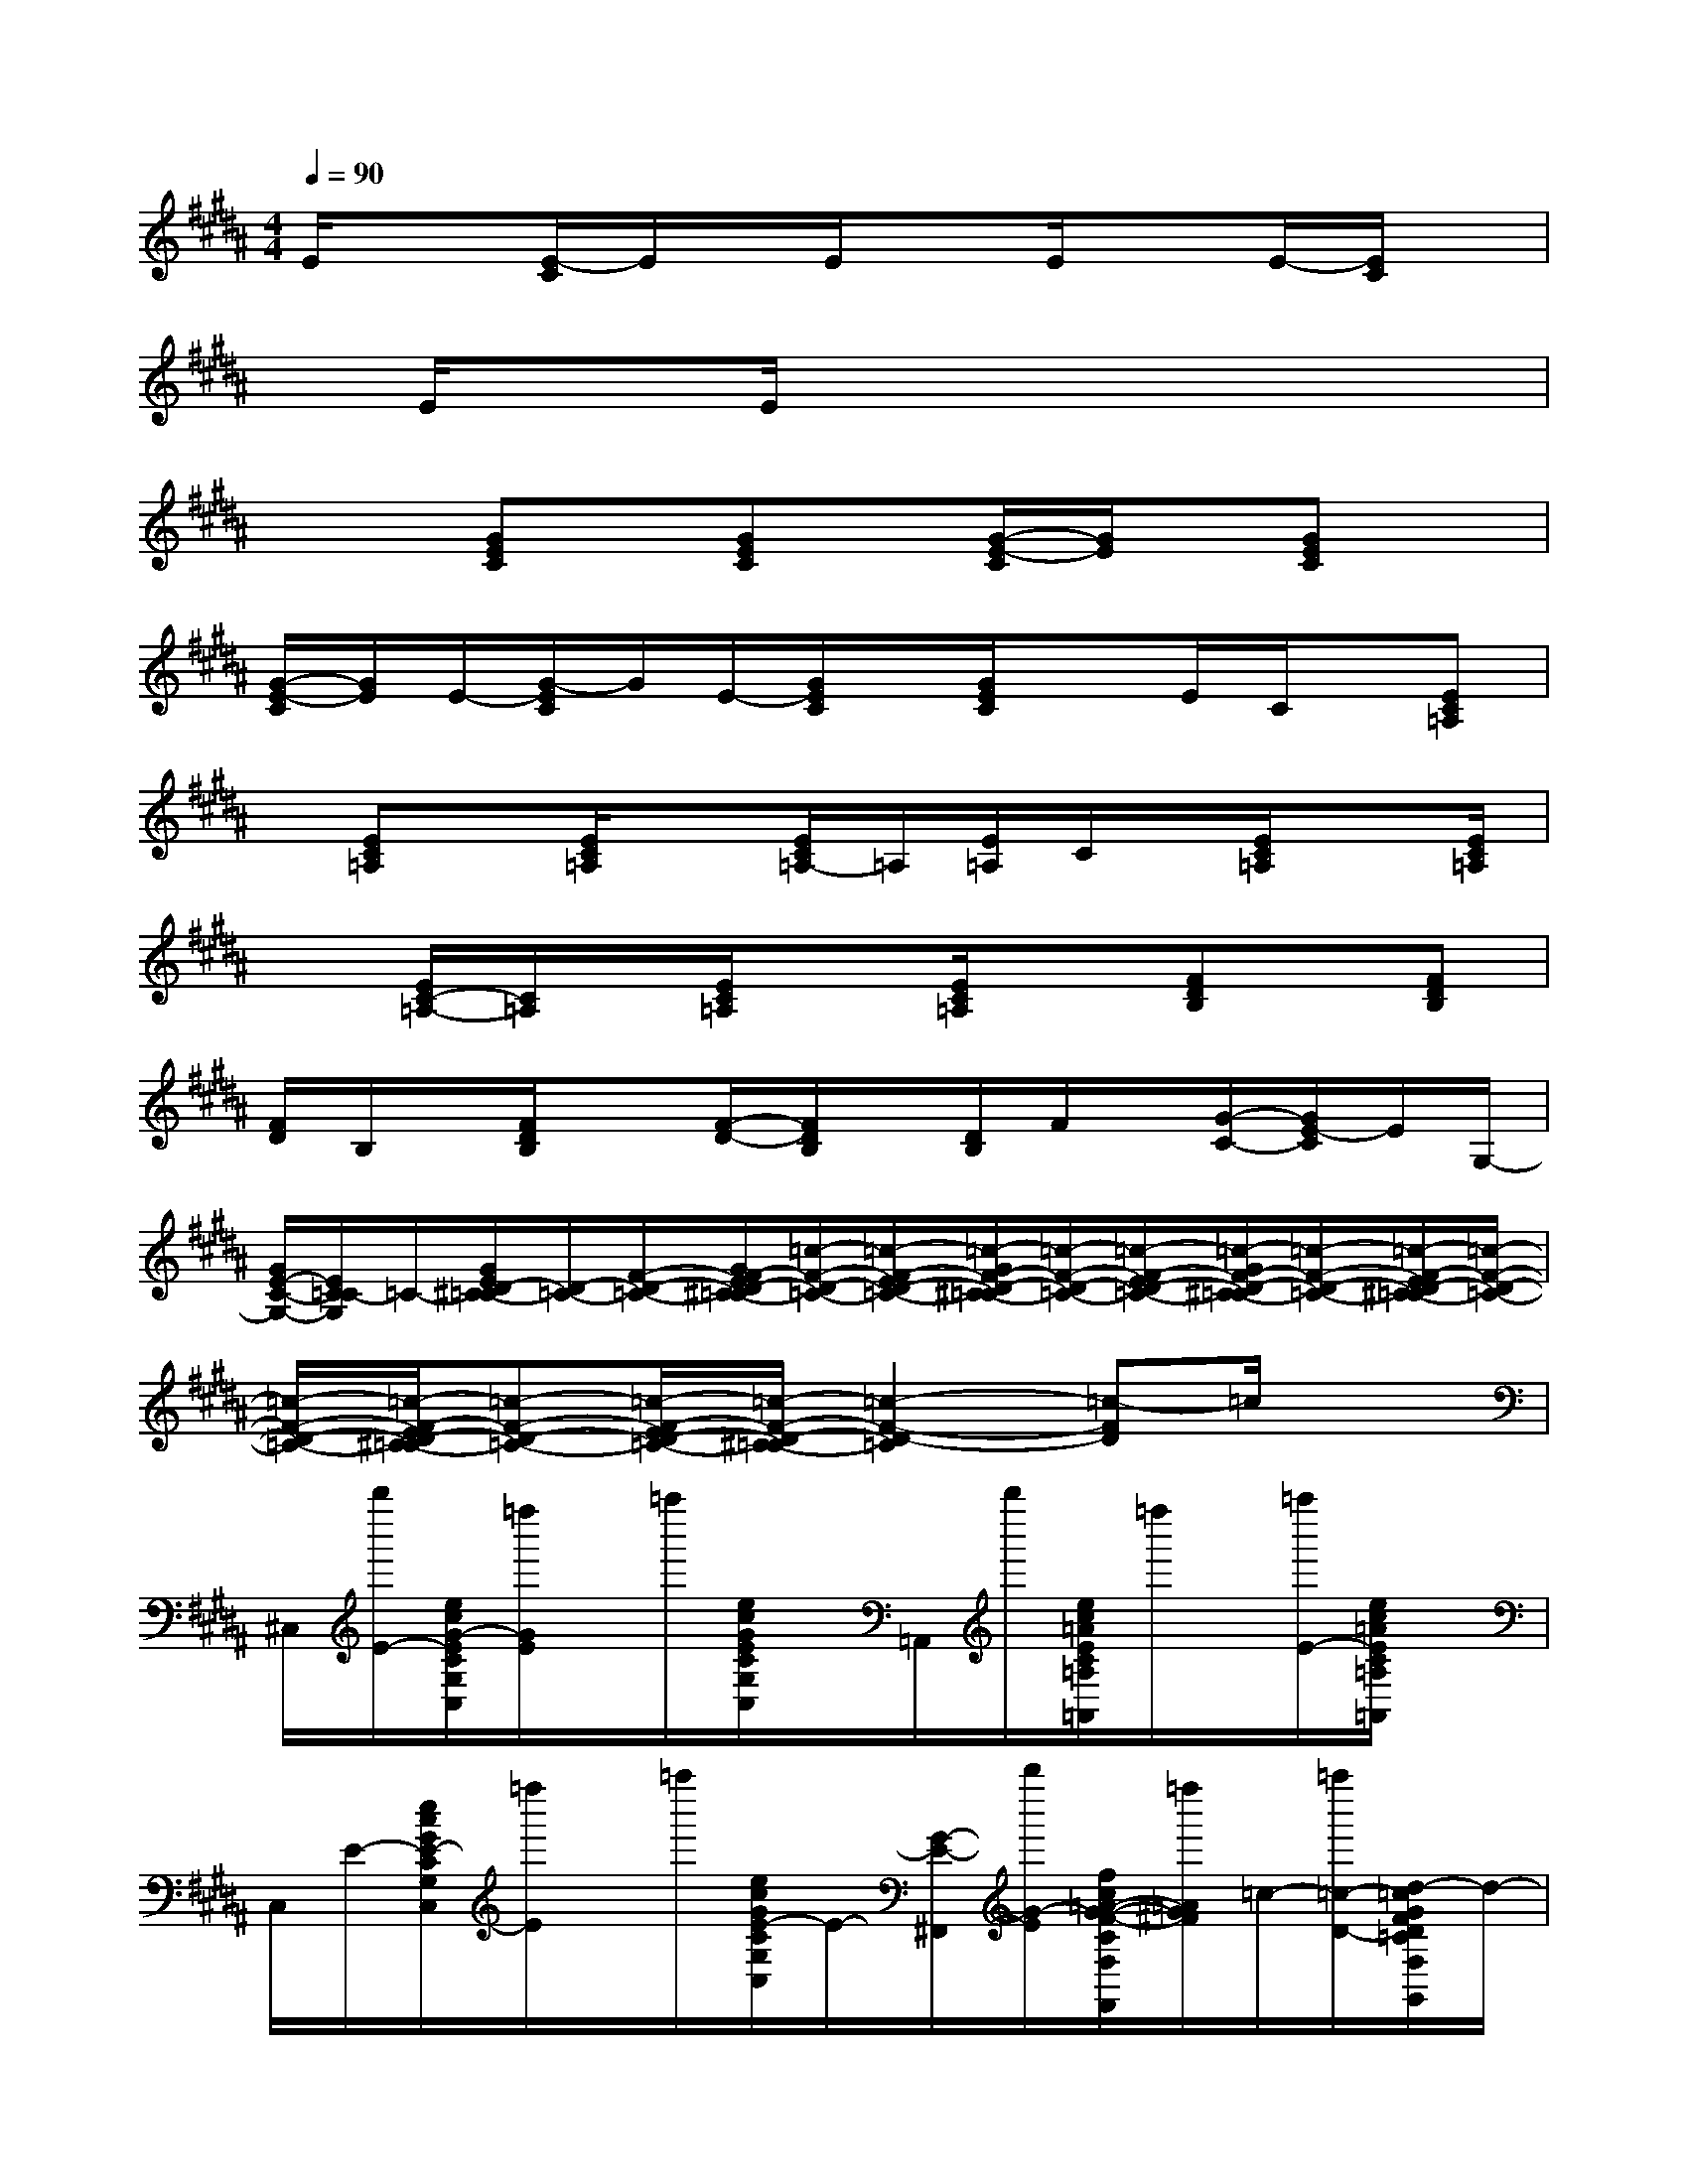 X:1
T:
M:4/4
L:1/8
Q:1/4=90
K:B%5sharps
V:1
E/2x3/2[E/2-C/2]E/2x/2E/2xE/2xE/2-[E/2C/2]x/2|
x/2E/2xE/2x4x3/2|
x2[GEC]x/2[GEC]x/2[G/2-E/2-C/2][G/2E/2]x/2[GEC]x/2|
[G/2-E/2-C/2][G/2E/2]E/2-[G/2-E/2C/2]G/2E/2-[G/2E/2C/2]x/2[G/2E/2C/2]xE/2C/2x/2[EC=A,]|
x/2[EC=A,]x/2[E/2C/2=A,/2]x[E/2C/2=A,/2-]=A,/2[E/2=A,/2]C/2x/2[E/2C/2=A,/2]x[E/2C/2=A,/2]|
x[E/2C/2-=A,/2-][C/2=A,/2]x/2[E/2C/2=A,/2]x[E/2C/2=A,/2]x[FDB,]x/2[FDB,]|
[F/2D/2]B,/2x/2[F/2D/2B,/2]x[F/2-D/2-][F/2D/2B,/2]x/2[D/2B,/2]F/2x/2[G/2-C/2-][G/2E/2-C/2]E/2G,/2-|
[G/2E/2-C/2-G,/2-][E/2C/2=C/2-G,/2]=C/2-[G/2E/2D/2-^C/2=C/2-][D/2-=C/2-][F/2-D/2-=C/2-][G/2F/2-E/2D/2-^C/2=C/2-][=c/2-F/2-D/2-=C/2-][=c/2-F/2-E/2D/2-=C/2-][=c/2-G/2F/2-D/2-^C/2=C/2-][=c/2-F/2-D/2-=C/2-][=c/2-F/2-E/2D/2-=C/2-][=c/2-G/2F/2-D/2-^C/2=C/2-][=c/2-F/2-D/2-=C/2-][=c/2-F/2-E/2D/2-^C/2=C/2-][=c/2-F/2-D/2-=C/2-]|
[=c/2-F/2-D/2-=C/2-][=c/2-F/2-E/2D/2-^C/2=C/2-][=c-F-D-=C-][=c/2-F/2-E/2D/2-=C/2-][=c/2-F/2-D/2-^C/2=C/2-][=c2-F2-D2-=C2][=c-FD]=c/2x3/2|
^C,/2[b''/2E/2-][e/2c/2G/2-E/2C/2G,/2C,/2][=f''/2G/2E/2]x/2=a''/2[e/2c/2G/2E/2C/2G,/2C,/2]x/2=A,,/2b''/2[e/2c/2=A/2E/2C/2=A,/2=A,,/2]=f''/2x/2[=a''/2E/2-][e/2c/2=A/2E/2C/2=A,/2=A,,/2]x/2|
C,/2E/2-[e/2c/2G/2E/2-C/2G,/2C,/2][=f''/2E/2]x/2=a''/2[e/2c/2G/2E/2-C/2G,/2C,/2]E/2-[G/2-E/2-^F,,/2][b''/2G/2-E/2][f/2c/2=A/2-G/2-F/2-C/2F,/2F,,/2][=f''/2=A/2G/2^F/2]=c/2-[=a''/2=c/2-D/2-][d/2-=c/2G/2F/2D/2=C/2F,/2G,,/2]d/2-|
[d/2^c/2-C,/2][b''/2c/2-E/2-][e/2c/2-G/2E/2C/2G,/2C,/2]c/2-c/2-[=a''/2c/2-][e/2c/2-G/2E/2C/2G,/2C,/2]c/2-c/2-[b''/2c/2-][e/2c/2=A/2E/2C/2=A,/2=A,,/2]x/2x/2[=a''/2E/2-][e/2c/2=A/2E/2C/2=A,/2=A,,/2]x/2|
F,,/2[b''/2F/2-][f/2c/2=A/2-F/2C/2F,/2F,,/2][=f''/2=A/2^F/2]x/2=a''/2[d/2=c/2G/2F/2D/2=C/2F,/2G,,/2]x/2^C,/2[b''/2C/2][e/2c/2G/2-E/2-C/2G,/2C,/2][c'''/2G/2F/2E/2]=G/2[=a''/2F/2E/2-][e/2c/2^G/2=G/2-E/2C/2^G,/2C,/2]=G/2|
[E/2C,/2][b''/2E/2-C/2-][e/2c/2^G/2-E/2C/2-G,/2C,/2][=f''/2G/2E/2C/2-]C/2-[=a''/2C/2-][e/2c/2G/2E/2C/2-G,/2C,/2]C/2-[C/2-=A,,/2][b''/2C/2][e/2c/2=A/2-E/2-C/2=A,/2=A,,/2][=f''/2=A/2E/2]x/2[=a''/2E/2-][e/2c/2=A/2E/2C/2=A,/2=A,,/2]x/2|
C,/2E/2-[e/2c/2G/2-E/2C/2G,/2C,/2][=f''/2G/2E/2]x/2=a''/2[e/2c/2G/2E/2-C/2G,/2C,/2]E/2-[G/2-E/2^F,,/2][b''/2G/2-][f/2c/2=A/2-G/2-F/2-C/2F,/2F,,/2][=f''/2=A/2G/2^F/2]=c/2-[=a''/2=c/2-D/2-][d/2-=c/2G/2F/2D/2=C/2F,/2G,,/2]d/2-|
[d/2^c/2-C,/2][b''/2c/2-E/2-][e/2c/2-G/2E/2C/2G,/2C,/2]c/2-c/2-[=a''/2c/2-][e/2c/2-G/2E/2C/2G,/2C,/2]c/2-c/2-[b''/2c/2-][e/2c/2-=A/2E/2C/2=A,/2=A,,/2]c/2-c/2-[=a''/2c/2-E/2-][e/2c/2=A/2E/2C/2=A,/2=A,,/2]x/2
